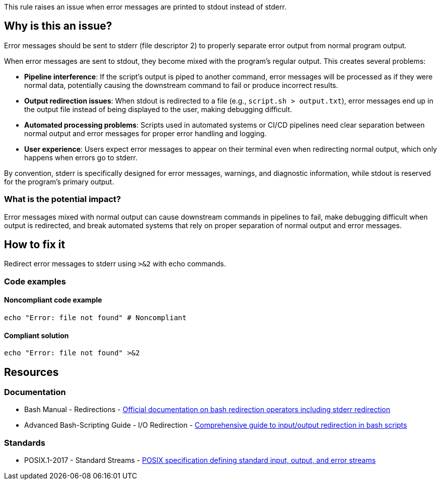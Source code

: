 This rule raises an issue when error messages are printed to stdout instead of stderr.

== Why is this an issue?

Error messages should be sent to stderr (file descriptor 2) to properly separate error output from normal program output.

When error messages are sent to stdout, they become mixed with the program's regular output. This creates several problems:

* **Pipeline interference**: If the script's output is piped to another command, error messages will be processed as if they were normal data, potentially causing the downstream command to fail or produce incorrect results.

* **Output redirection issues**: When stdout is redirected to a file (e.g., `script.sh > output.txt`), error messages end up in the output file instead of being displayed to the user, making debugging difficult.

* **Automated processing problems**: Scripts used in automated systems or CI/CD pipelines need clear separation between normal output and error messages for proper error handling and logging.

* **User experience**: Users expect error messages to appear on their terminal even when redirecting normal output, which only happens when errors go to stderr.

By convention, stderr is specifically designed for error messages, warnings, and diagnostic information, while stdout is reserved for the program's primary output.

=== What is the potential impact?

Error messages mixed with normal output can cause downstream commands in pipelines to fail, make debugging difficult when output is redirected, and break automated systems that rely on proper separation of normal output and error messages.

== How to fix it

Redirect error messages to stderr using `>&2` with echo commands.

=== Code examples

==== Noncompliant code example

[source,shell,diff-id=1,diff-type=noncompliant]
----
echo "Error: file not found" # Noncompliant
----

==== Compliant solution

[source,shell,diff-id=1,diff-type=compliant]
----
echo "Error: file not found" >&2
----

== Resources

=== Documentation

 * Bash Manual - Redirections - https://www.gnu.org/software/bash/manual/html_node/Redirections.html[Official documentation on bash redirection operators including stderr redirection]
 * Advanced Bash-Scripting Guide - I/O Redirection - https://tldp.org/LDP/abs/html/io-redirection.html[Comprehensive guide to input/output redirection in bash scripts]

=== Standards

 * POSIX.1-2017 - Standard Streams - https://pubs.opengroup.org/onlinepubs/9699919799/basedefs/V1_chap03.html#tag_03_395[POSIX specification defining standard input, output, and error streams]

